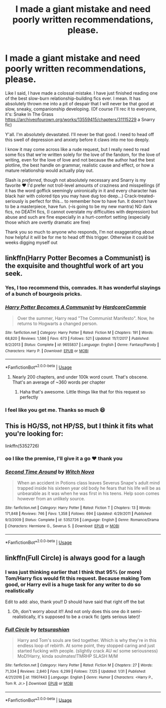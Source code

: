 #+TITLE: I made a giant mistake and need poorly written recommendations, please.

* I made a giant mistake and need poorly written recommendations, please.
:PROPERTIES:
:Score: 11
:DateUnix: 1551165130.0
:DateShort: 2019-Feb-26
:FlairText: Fic Search
:END:
Like I said, I have made a colossal mistake. I have just finished reading one of the best slow-burn relationship-building fics ever. I mean. It has absolutely thrown me into a pit of despair that I will never be that good at slow, sneaky, companionship developing. (Of course I'll rec it to everyone, it's: Snake In The Grass [[https://archiveofourown.org/works/13559415/chapters/31115229]] a Snarry fic)

Y'all. I'm absolutely devastated. I'll never be that good. I need to head off this swell of depression and anxiety before it claws into me too deeply.

I know it may come across like a rude request, but I really need to read some fics that we're written solely for the love of the fandom, for the love of writing, even for the love of love and not because the author had the best plotline, the best handle on grammar, realistic cause and effect, or how a mature relationship would actually play out.

Slash is /preferred/, though not absolutely necessary and Snarry is my favorite ❤️ I'd prefer not troll-level amounts of craziness and misspellings (if it has the word goffick seemingly unironically in it and every character has black hair with colored tips you may have dug too deep...) Crack-treated-seriously is perfect for this... to remember how to have fun. It doesn't have to be a masterpiece, have fun. (--is going to be my new mantra) NO dark fics, no DEATH fics, (I cannot overstate my difficulties with depression) but abuse and such are fine especially in a hurt-comfort setting (especially those which are overtly dramatic are fine)

Thank you so much to anyone who responds, I'm not exaggerating about how helpful it will be for me to head off this trigger. Otherwise it could be weeks digging myself out


** linkffn(Harry Potter Becomes a Communist) is the exquisite and thoughtful work of art you seek.
:PROPERTIES:
:Score: 14
:DateUnix: 1551172237.0
:DateShort: 2019-Feb-26
:END:

*** Yes, I too recommend this, comrades. It has wonderful slayings of a bunch of bourgeois pricks.
:PROPERTIES:
:Score: 6
:DateUnix: 1551186900.0
:DateShort: 2019-Feb-26
:END:


*** [[https://www.fanfiction.net/s/9655837/1/][*/Harry Potter Becomes A Communist/*]] by [[https://www.fanfiction.net/u/5030815/HardcoreCommie][/HardcoreCommie/]]

#+begin_quote
  Over the summer, Harry read "The Communist Manifesto". Now, he returns to Hogwarts a changed person.
#+end_quote

^{/Site/:} ^{fanfiction.net} ^{*|*} ^{/Category/:} ^{Harry} ^{Potter} ^{*|*} ^{/Rated/:} ^{Fiction} ^{M} ^{*|*} ^{/Chapters/:} ^{191} ^{*|*} ^{/Words/:} ^{68,820} ^{*|*} ^{/Reviews/:} ^{1,586} ^{*|*} ^{/Favs/:} ^{673} ^{*|*} ^{/Follows/:} ^{521} ^{*|*} ^{/Updated/:} ^{11/7/2017} ^{*|*} ^{/Published/:} ^{9/2/2013} ^{*|*} ^{/Status/:} ^{Complete} ^{*|*} ^{/id/:} ^{9655837} ^{*|*} ^{/Language/:} ^{English} ^{*|*} ^{/Genre/:} ^{Fantasy/Parody} ^{*|*} ^{/Characters/:} ^{Harry} ^{P.} ^{*|*} ^{/Download/:} ^{[[http://www.ff2ebook.com/old/ffn-bot/index.php?id=9655837&source=ff&filetype=epub][EPUB]]} ^{or} ^{[[http://www.ff2ebook.com/old/ffn-bot/index.php?id=9655837&source=ff&filetype=mobi][MOBI]]}

--------------

*FanfictionBot*^{2.0.0-beta} | [[https://github.com/tusing/reddit-ffn-bot/wiki/Usage][Usage]]
:PROPERTIES:
:Author: FanfictionBot
:Score: 4
:DateUnix: 1551172253.0
:DateShort: 2019-Feb-26
:END:

**** Nearly 200 chapters, and under 100k word count. That's obscene. That's an average of ~360 words per chapter
:PROPERTIES:
:Author: pink_cheetah
:Score: 2
:DateUnix: 1551221370.0
:DateShort: 2019-Feb-27
:END:

***** Haha that's awesome. Little things like that for this request so perfectly
:PROPERTIES:
:Score: 1
:DateUnix: 1551240510.0
:DateShort: 2019-Feb-27
:END:


*** I feel like you get me. Thanks so much 😆
:PROPERTIES:
:Score: 1
:DateUnix: 1551240543.0
:DateShort: 2019-Feb-27
:END:


** This is HG/SS, not HP/SS, but I think it fits what you're looking for:

linkffn(5352726)
:PROPERTIES:
:Author: anathea
:Score: 3
:DateUnix: 1551199310.0
:DateShort: 2019-Feb-26
:END:

*** oo I like the premise, I'll give it a go ❤️ thank you
:PROPERTIES:
:Score: 2
:DateUnix: 1551240617.0
:DateShort: 2019-Feb-27
:END:


*** [[https://www.fanfiction.net/s/5352726/1/][*/Second Time Around/*]] by [[https://www.fanfiction.net/u/1042807/Witch-Nova][/Witch Nova/]]

#+begin_quote
  When an accident in Potions class leaves Severus Snape's adult mind trapped inside his sixteen year old body he fears that his life will be as unbearable as it was when he was first in his teens. Help soon comes however from an unlikely source.
#+end_quote

^{/Site/:} ^{fanfiction.net} ^{*|*} ^{/Category/:} ^{Harry} ^{Potter} ^{*|*} ^{/Rated/:} ^{Fiction} ^{T} ^{*|*} ^{/Chapters/:} ^{13} ^{*|*} ^{/Words/:} ^{171,848} ^{*|*} ^{/Reviews/:} ^{746} ^{*|*} ^{/Favs/:} ^{1,358} ^{*|*} ^{/Follows/:} ^{694} ^{*|*} ^{/Updated/:} ^{4/29/2011} ^{*|*} ^{/Published/:} ^{9/3/2009} ^{*|*} ^{/Status/:} ^{Complete} ^{*|*} ^{/id/:} ^{5352726} ^{*|*} ^{/Language/:} ^{English} ^{*|*} ^{/Genre/:} ^{Romance/Drama} ^{*|*} ^{/Characters/:} ^{Hermione} ^{G.,} ^{Severus} ^{S.} ^{*|*} ^{/Download/:} ^{[[http://www.ff2ebook.com/old/ffn-bot/index.php?id=5352726&source=ff&filetype=epub][EPUB]]} ^{or} ^{[[http://www.ff2ebook.com/old/ffn-bot/index.php?id=5352726&source=ff&filetype=mobi][MOBI]]}

--------------

*FanfictionBot*^{2.0.0-beta} | [[https://github.com/tusing/reddit-ffn-bot/wiki/Usage][Usage]]
:PROPERTIES:
:Author: FanfictionBot
:Score: 1
:DateUnix: 1551199323.0
:DateShort: 2019-Feb-26
:END:


** linkffn(Full Circle) is always good for a laugh
:PROPERTIES:
:Author: mychllr
:Score: 2
:DateUnix: 1551169751.0
:DateShort: 2019-Feb-26
:END:

*** I was just thinking earlier that I think that 95% (or more) Tom/Harry fics would fit this request. Because making Tom good, or Harry evil is a huge task for any writer to do so realistically

Edit to add: also, thank you!! D should have said that right off the bat
:PROPERTIES:
:Score: 1
:DateUnix: 1551240728.0
:DateShort: 2019-Feb-27
:END:

**** Oh, don't worry about it!! And not only does this one do it semi-realistically, it's supposed to be a crack fic (gets serious later)!
:PROPERTIES:
:Author: mychllr
:Score: 1
:DateUnix: 1551247733.0
:DateShort: 2019-Feb-27
:END:


*** [[https://www.fanfiction.net/s/11907443/1/][*/Full Circle/*]] by [[https://www.fanfiction.net/u/5621751/tetsurashian][/tetsurashian/]]

#+begin_quote
  Harry and Tom's souls are tied together. Which is why they're in this endless loop of rebirth. At some point, they stopped caring and just started fucking with people. (slightly crack AU w/ some seriousness) MoD!Harry, kinda soulmates!TMRHP SLASH M/M
#+end_quote

^{/Site/:} ^{fanfiction.net} ^{*|*} ^{/Category/:} ^{Harry} ^{Potter} ^{*|*} ^{/Rated/:} ^{Fiction} ^{M} ^{*|*} ^{/Chapters/:} ^{27} ^{*|*} ^{/Words/:} ^{71,334} ^{*|*} ^{/Reviews/:} ^{2,840} ^{*|*} ^{/Favs/:} ^{6,299} ^{*|*} ^{/Follows/:} ^{7,125} ^{*|*} ^{/Updated/:} ^{1/31} ^{*|*} ^{/Published/:} ^{4/21/2016} ^{*|*} ^{/id/:} ^{11907443} ^{*|*} ^{/Language/:} ^{English} ^{*|*} ^{/Genre/:} ^{Humor} ^{*|*} ^{/Characters/:} ^{<Harry} ^{P.,} ^{Tom} ^{R.} ^{Jr.>} ^{*|*} ^{/Download/:} ^{[[http://www.ff2ebook.com/old/ffn-bot/index.php?id=11907443&source=ff&filetype=epub][EPUB]]} ^{or} ^{[[http://www.ff2ebook.com/old/ffn-bot/index.php?id=11907443&source=ff&filetype=mobi][MOBI]]}

--------------

*FanfictionBot*^{2.0.0-beta} | [[https://github.com/tusing/reddit-ffn-bot/wiki/Usage][Usage]]
:PROPERTIES:
:Author: FanfictionBot
:Score: 0
:DateUnix: 1551169805.0
:DateShort: 2019-Feb-26
:END:
